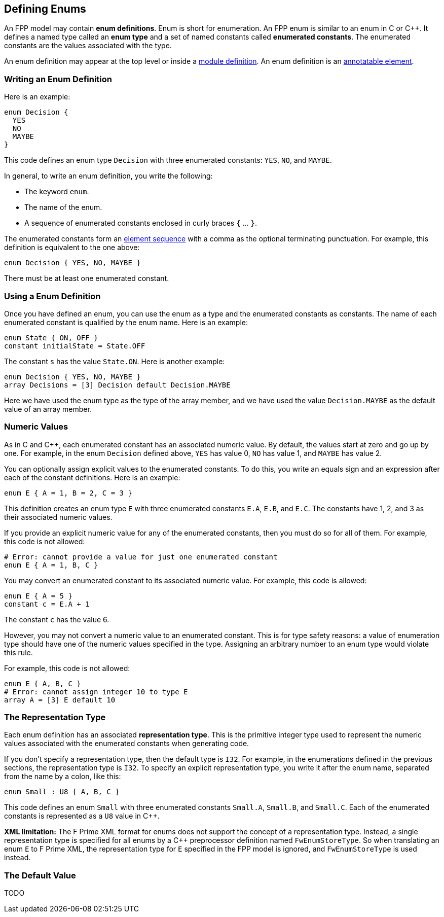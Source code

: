 == Defining Enums

An FPP model may contain *enum definitions*.
Enum is short for enumeration.
An FPP enum is similar to an enum in C or {cpp}.
It defines a named type called an *enum type* and a set of named constants
called *enumerated constants*.
The enumerated constants are the values associated with the type.

An enum definition may appear at the top level or inside a
<<Defining-Modules,module definition>>.
An enum definition is an 
<<Writing-Comments-and-Annotations_Annotations,annotatable element>>.

=== Writing an Enum Definition

Here is an example:

[source,fpp]
----
enum Decision {
  YES
  NO
  MAYBE
}
----

This code defines an enum type `Decision` with three
enumerated constants: `YES`, `NO`, and `MAYBE`.

In general, to write an enum definition, you write the following:

* The keyword `enum`.

* The name of the enum.

* A sequence of enumerated constants enclosed in curly braces `{` ... `}`.


The enumerated constants form an
<<Defining-Constants_Multiple-Definitions-and-Element-Sequences,element 
sequence>>
with a comma as the optional terminating punctuation.
For example, this definition is equivalent to the one above:

[source,fpp]
----
enum Decision { YES, NO, MAYBE }
----

There must be at least one enumerated constant.

=== Using a Enum Definition

Once you have defined an enum, you can use the enum as a type and the 
enumerated constants as constants.
The name of each enumerated constant is qualified by the enum name.
Here is an example:

[source,fpp]
----
enum State { ON, OFF }
constant initialState = State.OFF
----

The constant `s` has the value `State.ON`.
Here is another example:

[source,fpp]

----
enum Decision { YES, NO, MAYBE }
array Decisions = [3] Decision default Decision.MAYBE
----

Here we have used the enum type as the type of the array member,
and we have used the value `Decision.MAYBE` as the default
value of an array member.

=== Numeric Values

As in C and {cpp}, each enumerated constant has an associated
numeric value.
By default, the values start at zero and go up by one.
For example, in the enum `Decision` defined above,
`YES` has value 0, `NO` has value 1, and `MAYBE` has value 2.

You can optionally assign explicit values to the enumerated
constants.
To do this, you write an equals sign and an expression after
each of the constant definitions.
Here is an example:

[source,fpp]
----
enum E { A = 1, B = 2, C = 3 }
----

This definition creates an enum type `E` with three enumerated constants `E.A`,
`E.B`, and `E.C`. The constants have 1, 2, and 3 as their associated numeric 
values.

If you provide an explicit numeric value for any of the enumerated constants,
then you must do so for all of them.
For example, this code is not allowed:

[source,fpp]
--------
# Error: cannot provide a value for just one enumerated constant
enum E { A = 1, B, C }
--------

You may convert an enumerated constant to its associated numeric value.
For example, this code is allowed:

[source,fpp]
----
enum E { A = 5 }
constant c = E.A + 1
----

The constant `c` has the value 6.

However, you may not convert a numeric value to an enumerated constant.
This is for type safety reasons: a value of enumeration type should have
one of the numeric values specified in the type.
Assigning an arbitrary number to an enum type would violate this rule.

For example, this code is not allowed:

[source,fpp]
--------
enum E { A, B, C }
# Error: cannot assign integer 10 to type E
array A = [3] E default 10
--------

=== The Representation Type

Each enum definition has an associated *representation type*.
This is the primitive integer type used to represent the numeric
values associated with the enumerated constants when generating code.

If you don't specify a representation type, then the default
type is `I32`.
For example, in the enumerations defined in the previous sections,
the representation type is `I32`.
To specify an explicit representation type, you write it after
the enum name, separated from the name by a colon, like this:

[source,fpp]
----
enum Small : U8 { A, B, C }
----

This code defines an enum `Small` with three enumerated constants
`Small.A`, `Small.B`, and `Small.C`.
Each of the enumerated constants is represented as a `U8` value
in {cpp}.

*XML limitation:*
The F Prime XML format for enums does not support the concept
of a representation type.
Instead, a single representation type is specified for all enums
by a {cpp} preprocessor definition named `FwEnumStoreType`.
So when translating an enum `E` to F Prime XML, the representation type
for `E` specified in the FPP model is ignored, and `FwEnumStoreType`
is used instead.

=== The Default Value

TODO
